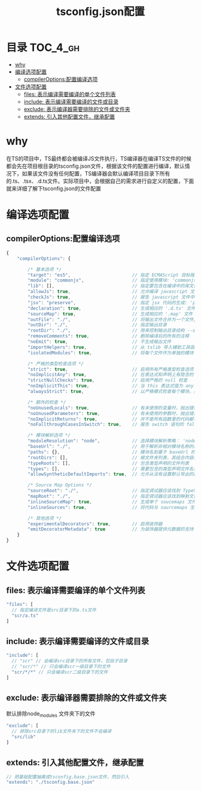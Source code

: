 #+TITLE:      tsconfig.json配置

* 目录                                                    :TOC_4_gh:
- [[#why][why]]
- [[#编译选项配置][编译选项配置]]
  - [[#compileroptions配置编译选项][compilerOptions:配置编译选项]]
- [[#文件选项配置][文件选项配置]]
  - [[#files-表示编译需要编译的单个文件列表][files: 表示编译需要编译的单个文件列表]]
  - [[#include-表示编译需要编译的文件或目录][include: 表示编译需要编译的文件或目录]]
  - [[#exclude-表示编译器需要排除的文件或文件夹][exclude: 表示编译器需要排除的文件或文件夹]]
  - [[#extends-引入其他配置文件继承配置][extends: 引入其他配置文件，继承配置]]

* why
在TS的项目中，TS最终都会被编译JS文件执行，TS编译器在编译TS文件的时候都会先在项目根目录的tsconfig.json文件，根据该文件的配置进行编译，默认情况下，如果该文件没有任何配置，TS编译器会默认编译项目目录下所有的.ts、.tsx、.d.ts文件。实际项目中，会根据自己的需求进行自定义的配置，下面就来详细了解下tsconfig.json的文件配置
* 编译选项配置
** compilerOptions:配置编译选项
#+begin_src js
  {
      "compilerOptions": {

          /* 基本选项 */
          "target": "es5",                       // 指定 ECMAScript 目标版本: 'ES3' (default), 'ES5', 'ES6'/'ES2015', 'ES2016', 'ES2017', or 'ESNEXT'
          "module": "commonjs",                  // 指定使用模块: 'commonjs', 'amd', 'system', 'umd' or 'es2015'
          "lib": [],                             // 指定要包含在编译中的库文件
          "allowJs": true,                       // 允许编译 javascript 文件
          "checkJs": true,                       // 报告 javascript 文件中的错误
          "jsx": "preserve",                     // 指定 jsx 代码的生成: 'preserve', 'react-native', or 'react'
          "declaration": true,                   // 生成相应的 '.d.ts' 文件
          "sourceMap": true,                     // 生成相应的 '.map' 文件
          "outFile": "./",                       // 将输出文件合并为一个文件,除非 module 是 None，System 或 AMD， 否则不能使用 outFile。 这个选项不能用来打包 CommonJS 或 ES6 模块。
          "outDir": "./",                        // 指定输出目录
          "rootDir": "./",                       // 用来控制输出目录结构 --outDir.
          "removeComments": true,                // 删除编译后的所有的注释
          "noEmit": true,                        // 不生成输出文件
          "importHelpers": true,                 // 从 tslib 导入辅助工具函数
          "isolatedModules": true,               // 将每个文件作为单独的模块 （与 'ts.transpileModule' 类似）.

          /* 严格的类型检查选项 */
          "strict": true,                        // 启用所有严格类型检查选项
          "noImplicitAny": true,                 // 在表达式和声明上有隐含的 any类型时报错
          "strictNullChecks": true,              // 启用严格的 null 检查
          "noImplicitThis": true,                // 当 this 表达式值为 any 类型的时候，生成一个错误
          "alwaysStrict": true,                  // 以严格模式检查每个模块，并在每个文件里加入 'use strict'

          /* 额外的检查 */
          "noUnusedLocals": true,                // 有未使用的变量时，抛出错误
          "noUnusedParameters": true,            // 有未使用的参数时，抛出错误
          "noImplicitReturns": true,             // 并不是所有函数里的代码都有返回值时，抛出错误
          "noFallthroughCasesInSwitch": true,    // 报告 switch 语句的 fallthrough 错误。（即，不允许 switch 的 case 语句贯穿）

          /* 模块解析选项 */
          "moduleResolution": "node",            // 选择模块解析策略： 'node' (Node.js) or 'classic' (TypeScript pre-1.6)
          "baseUrl": "./",                       // 用于解析非相对模块名称的基目录
          "paths": {},                           // 模块名到基于 baseUrl 的路径映射的列表
          "rootDirs": [],                        // 根文件夹列表，其组合内容表示项目运行时的结构内容
          "typeRoots": [],                       // 包含类型声明的文件列表
          "types": [],                           // 需要包含的类型声明文件名列表
          "allowSyntheticDefaultImports": true,  // 允许从没有设置默认导出的模块中默认导入。

          /* Source Map Options */
          "sourceRoot": "./",                    // 指定调试器应该找到 TypeScript 文件而不是源文件的位置
          "mapRoot": "./",                       // 指定调试器应该找到映射文件而不是生成文件的位置
          "inlineSourceMap": true,               // 生成单个 soucemaps 文件，而不是将 sourcemaps 生成不同的文件
          "inlineSources": true,                 // 将代码与 sourcemaps 生成到一个文件中，要求同时设置了 --inlineSourceMap 或 --sourceMap 属性

          /* 其他选项 */
          "experimentalDecorators": true,        // 启用装饰器
          "emitDecoratorMetadata": true          // 为装饰器提供元数据的支持
      }
  }
#+end_src
* 文件选项配置
** files: 表示编译需要编译的单个文件列表
#+begin_src js
"files": [
  // 指定编译文件是src目录下的a.ts文件
  "scr/a.ts"
]
#+end_src
** include: 表示编译需要编译的文件或目录
#+begin_src js
"include": [
  // "scr" // 会编译src目录下的所有文件，包括子目录
  // "scr/*" // 只会编译scr一级目录下的文件
  "scr/*/*" // 只会编译scr二级目录下的文件
]
#+end_src
** exclude: 表示编译器需要排除的文件或文件夹
默认排除node_modules 文件夹下的文件
#+begin_src js
"exclude": [
  // 排除src目录下的lib文件夹下的文件不会编译
  "src/lib"
]
#+end_src
** extends: 引入其他配置文件，继承配置
#+begin_src js
// 把基础配置抽离成tsconfig.base.json文件，然后引入
"extends": "./tsconfig.base.json"
#+end_src
